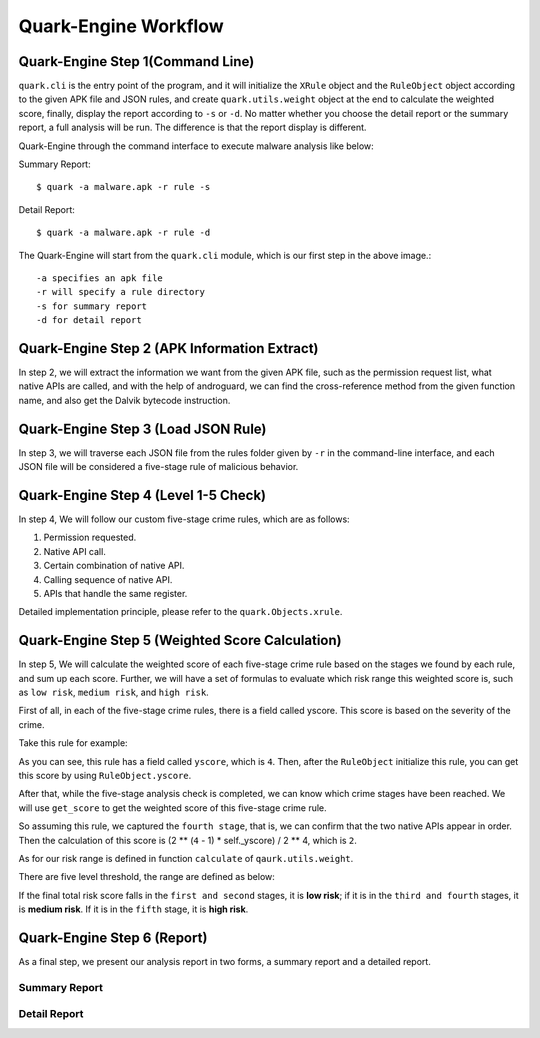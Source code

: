 =====================
Quark-Engine Workflow
=====================

.. image:: https://i.imgur.com/xN4js5P.png



Quark-Engine Step 1(Command Line)
=================================

``quark.cli`` is the entry point of the program, and it will initialize the ``XRule``
object and the ``RuleObject`` object according to the given APK file
and JSON rules, and create ``quark.utils.weight`` object at the end to
calculate the weighted score, finally, display the report according to ``-s``
or ``-d``. No matter whether you choose the detail report or the summary
report, a full analysis will be run. The difference is that the report display
is different.

.. image:: https://i.imgur.com/QZOMJSY.png

Quark-Engine through the command interface to execute malware analysis like below:

Summary Report::

    $ quark -a malware.apk -r rule -s

Detail Report::

    $ quark -a malware.apk -r rule -d

The Quark-Engine will start from the ``quark.cli`` module, which is our first step in the above image.::

    -a specifies an apk file
    -r will specify a rule directory
    -s for summary report
    -d for detail report




Quark-Engine Step 2 (APK Information Extract)
=============================================

In step 2, we will extract the information we want from the given APK file,
such as the permission request list, what native APIs are called, and with the
help of androguard, we can find the cross-reference method from the given
function name, and also get the Dalvik bytecode instruction.




Quark-Engine Step 3 (Load JSON Rule)
====================================

In step 3, we will traverse each JSON file from the rules folder given by ``-r``
in the command-line interface, and each JSON file will be considered a five-stage
rule of malicious behavior.




Quark-Engine Step 4 (Level 1-5 Check)
=====================================

In step 4, We will follow our custom five-stage crime rules, which are as follows:

1. Permission requested.
2. Native API call.
3. Certain combination of native API.
4. Calling sequence of native API.
5. APIs that handle the same register.

Detailed implementation principle, please refer to the ``quark.Objects.xrule``.




Quark-Engine Step 5 (Weighted Score Calculation)
================================================

In step 5, We will calculate the weighted score of each five-stage crime rule
based on the stages we found by each rule, and sum up each score. Further, we
will have a set of formulas to evaluate which risk range this weighted score
is, such as ``low risk``, ``medium risk``, and ``high risk``.

First of all, in each of the five-stage crime rules, there is a field called
yscore. This score is based on the severity of the crime.

Take this rule for example:

.. code-block:: python
   :linenos:

   {
        "crime": "Send Location via SMS",

        "x1_permission": [
            "android.permission.SEND_SMS",
            "android.permission.ACCESS_COARSE_LOCATION",
            "android.permission.ACCESS_FINE_LOCATION"
        ],

        "x2n3n4_comb": [
            {
                "class": "Landroid/telephony/TelephonyManager",
                "method": "getCellLocation"
            },
            {
                "class": "Landroid/telephony/SmsManager",
                "method": "sendTextMessage"
            }
        ],

        "yscore": 4
   }

As you can see, this rule has a field called ``yscore``, which is ``4``.
Then, after the ``RuleObject`` initialize this rule, you can get this score by
using ``RuleObject.yscore``.

After that, while the five-stage analysis check is completed, we can know which
crime stages have been reached. We will use ``get_score`` to get the weighted score
of this five-stage crime rule.

.. code-block:: python
   :linenos:

    def get_score(self, confidence):
        """
        According to the state of the five stages, we calculate the weighted score based on exponential growth.
        For example, we captured the third stage in five stages, then the weighted score would be (2^3-1) / 2^4.

        2^(confidence - 1)

        :param confidence:
        :return: floating point
        """
        if confidence == 0:
            return 0
        return (2 ** (confidence - 1) * self._yscore) / 2 ** 4

So assuming this rule, we captured the ``fourth stage``, that is, we can confirm
that the two native APIs appear in order. Then the calculation of this score
is (2 ** (``4`` - 1) * self._yscore) / 2 ** 4, which is ``2``.

As for our risk range is defined in function ``calculate`` of ``qaurk.utils.weight``.

There are five level threshold, the range are defined as below:

.. code-block:: python
   :linenos:

   # Level 1 threshold
   level_one_threshold = self.score_sum / 2 ** 4

   # Level 2 threshold
   level_two_threshold = self.score_sum / 2 ** 3

   # Level 3 threshold
   level_three_threshold = self.score_sum / 2 ** 2

   # Level 4 threshold
   level_four_threshold = self.score_sum / 2 ** 1

   # Level 5 threshold
   level_five_threshold = self.score_sum / 2 ** 0

If the final total risk score falls in the ``first and second`` stages, it is **low
risk**; if it is in the ``third and fourth`` stages, it is **medium risk**. If it is in
the ``fifth`` stage, it is **high risk**.




Quark-Engine Step 6 (Report)
============================

As a final step, we present our analysis report in two forms, a summary report
and a detailed report.

Summary Report
--------------

.. image:: https://i.imgur.com/Ib01V6k.png

Detail Report
---------------

.. image:: https://i.imgur.com/kh1jpsQ.png